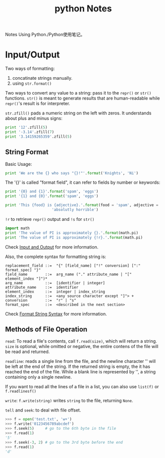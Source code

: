 #+TITLE: python Notes

Notes Using Python./Python使用笔记。

* Input/Output

Two ways of formatting:
1. concatinate strings manually.
2. using =str.format()=

Two ways to convert any value to a string: pass it to the =repr()=
or =str()= functions. =str()= is meant to generate results that are
human-readable while =repr()='s result is for interpreter.

=str.zfill()= pads a numeric string on the left with zeros. It
understands about plus and minus signs:
#+BEGIN_SRC python
  print '12'.zfill(5)
  print '-3.14'.zfill(7)
  print '3.14159265359'.zfill(5)
#+END_SRC

#+RESULTS: 
: 00012
: -003.14
: 3.14159265359

** String Format
Basic Usage:
#+BEGIN_SRC python
  print 'We are the {} who says "{}!"'.format('Knights', 'Ni')
#+END_SRC

#+RESULTS: 
: We are the Knights who says "Ni!"

The '{}' is called "format field", it can refer to fields by number
or keywords:

#+BEGIN_SRC python
  print '{0} and {1}'.format('spam', 'eggs')
  print '{1} and {0}'.format('spam', 'eggs')

  print 'This {food} is {adjective}.'.format(food = 'spam', adjective =
  					   'absolutly horrible')
#+END_SRC

#+RESULTS: 
: spam and eggs
: eggs and spam
: This spam is absolutly horrible.

=!r= to retrieve =repr()= output and =!s= for =str()=

#+BEGIN_SRC python
  import math
  print 'The value of PI is approximately {}.'.format(math.pi)
  print 'The value of PI is approximately {!r}.'.format(math.pi)
#+END_SRC

#+RESULTS: 
: The value of PI is approximately 3.14159265359.
: The value of PI is approximately 3.141592653589793.

Check [[https://docs.python.org/2/tutorial/inputoutput.html][Input
and Output]] for more information.

Also, the complete syntax for formatting string is:
#+BEGIN_EXAMPLE
replacement_field ::=  "{" [field_name] ["!" conversion] [":" format_spec] "}"
field_name        ::=  arg_name ("." attribute_name | "[" element_index "]")*
arg_name          ::=  [identifier | integer]
attribute_name    ::=  identifier
element_index     ::=  integer | index_string
index_string      ::=  <any source character except "]"> +
conversion        ::=  "r" | "s"
format_spec       ::=  <described in the next section>
#+END_EXAMPLE
Check
[[https://docs.python.org/2/library/string.html#format-string-syntax][Format
String Syntax]] for more information.

** Methods of File Operation

=read=: To read a file's contents, call =f.read(size)=, which will return a
string. =size= is optional, while omitted or negative, the entire
contens of the file will be read and returned.

=readline=: reads a single line from the file, and the newline
character '\n' will be left at the end of the string. If the
returned string is empty, the it has reached the end of the
file. While a blank line is represented by '\n', a string
containing only a single newline.

If you want to read all the lines of a file in a list, you can also
use =list(f)= or =f.readlinesf()=

=write=: =f.write(string)= writes =string= to the file, returning =None=.

=tell= and =seek=: to deal with file offset.
#+BEGIN_SRC python
  >>> f = open('test.txt', 'w+')
  >>> f.write('0123456789abcdef')
  >>> f.seek(5)     # go to the 6th byte in the file
  >>> f.read(1)
  '5'
  >>> f.seek(-3, 2) # go to the 3rd byte before the end
  >>> f.read(1)
  'd'
#+END_SRC
